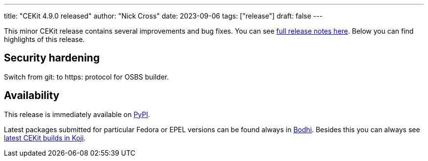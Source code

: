 ---
title: "CEKit 4.9.0 released"
author: "Nick Cross"
date: 2023-09-06
tags: ["release"]
draft: false
---

This minor CEKit release contains several improvements and bug fixes. You can see
link:https://github.com/cekit/cekit/releases/tag/4.9.0[full release notes here].
Below you can find highlights of this release.


== Security hardening

Switch from git: to https: protocol for OSBS builder.

== Availability

This release is immediately available on link:https://pypi.org/project/cekit/[PyPI].

Latest packages submitted for particular Fedora or EPEL versions can be found always in
link:https://bodhi.fedoraproject.org/updates/?packages=cekit[Bodhi]. Besides this you can always
see link:https://koji.fedoraproject.org/koji/packageinfo?packageID=28120[latest CEKit builds in Koji].
